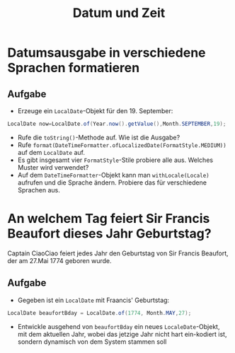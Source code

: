 #+title: Datum und Zeit
* Datumsausgabe in verschiedene Sprachen formatieren
** Aufgabe
+ Erzeuge ein ~LocalDate~-Objekt für den 19. September:
#+name: Date
#+begin_src java :results output :noeval
LocalDate now=LocalDate.of(Year.now().getValue(),Month.SEPTEMBER,19);
#+end_src
+ Rufe die ~toString()~-Methode auf. Wie ist die Ausgabe?
+ Rufe ~format(DateTimeFormatter.ofLocalizedDate(FormatStyle.MEDIUM))~ auf dem ~LocalDate~ auf.
+ Es gibt insgesamt vier ~FormatStyle~-Stile probiere alle aus. Welches Muster wird verwendet?
+ Auf dem ~DateTimeFormatter~-Objekt kann man ~withLocale(Locale)~ aufrufen und die Sprache ändern. Probiere das für verschiedene Sprachen aus.
* An welchem Tag feiert Sir Francis Beaufort dieses Jahr Geburtstag?
Captain CiaoCiao feiert jedes Jahr den Geburtstag von Sir Francis Beaufort, der am 27.Mai 1774 geboren wurde.
** Aufgabe
+ Gegeben ist ein ~LocalDate~ mit Fraancis' Geburtstag:
#+name: Birthday
#+begin_src java :results output noeval
LocalDate beaufortBday = LocalDate.of(1774, Month.MAY,27);
#+end_src
+ Entwickle ausgehend von ~beaufortBday~ ein neues ~LocaleDate~-Objekt, mit dem aktuellen Jahr, wobei das jetzige Jahr nicht hart ein-kodiert ist, sondern dynamisch von dem System stammen soll
